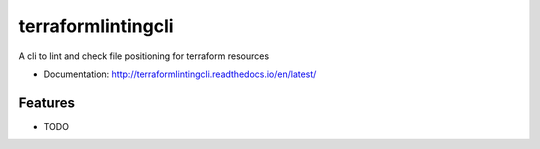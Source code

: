 ===================
terraformlintingcli
===================

A cli to lint and check file positioning for terraform resources


* Documentation: http://terraformlintingcli.readthedocs.io/en/latest/

Features
--------

* TODO
